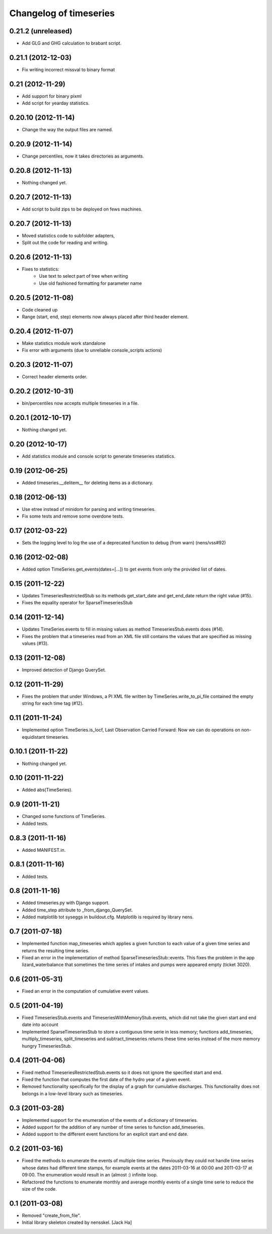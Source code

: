 Changelog of timeseries
===================================================


0.21.2 (unreleased)
-------------------

- Add GLG and GHG calculation to brabant script.


0.21.1 (2012-12-03)
-------------------

- Fix writing incorrect missval to binary format


0.21 (2012-11-29)
-----------------

- Add support for binary pixml

- Add script for yearday statistics.


0.20.10 (2012-11-14)
--------------------

- Change the way the output files are named.


0.20.9 (2012-11-14)
-------------------

- Change percentiles, now it takes directories as arguments.


0.20.8 (2012-11-13)
-------------------

- Nothing changed yet.


0.20.7 (2012-11-13)
-------------------

- Add script to build zips to be deployed on fews machines.


0.20.7 (2012-11-13)
-------------------

- Moved statistics code to subfolder adapters,
- Split out the code for reading and writing.


0.20.6 (2012-11-13)
-------------------

- Fixes to statistics:
    - Use text to select part of tree when writing
    - Use old fashioned formatting for parameter name
    


0.20.5 (2012-11-08)
-------------------

- Code cleaned up
- Range (start, end, step) elements now always placed
  after third header element.


0.20.4 (2012-11-07)
-------------------

- Make statistics module work standalone
- Fix error with arguments (due to unreliable console_scripts actions)


0.20.3 (2012-11-07)
-------------------

- Correct header elements order.


0.20.2 (2012-10-31)
-------------------

- bin/percentiles now accepts multiple timeseries in a file.


0.20.1 (2012-10-17)
-------------------

- Nothing changed yet.


0.20 (2012-10-17)
-----------------

- Add statistics module and console script to generate timeseries
  statistics.


0.19 (2012-06-25)
-----------------

- Added timeseries.__delitem__ for deleting items as a dictionary.


0.18 (2012-06-13)
-----------------

- Use etree instead of minidom for parsing and writing timeseries.
- Fix some tests and remove some overdone tests.


0.17 (2012-03-22)
-----------------

- Sets the logging level to log the use of a deprecated function to debug (from
  warn) (nens/vss#92)


0.16 (2012-02-08)
-----------------

- Added option TimeSeries.get_events(dates=[...]) to get events from
  only the provided list of dates.


0.15 (2011-12-22)
-----------------

- Updates TimeseriesRestrictedStub so its methods get_start_date and
  get_end_date return the right value (#15).

- Fixes the equality operator for SparseTimeseriesStub



0.14 (2011-12-14)
-----------------

- Updates TimeSeries.events to fill in missing values as method
  TimeseriesStub.events does (#14).

- Fixes the problem that a timeseries read from an XML file still contains
  the values that are specified as missing values (#13).


0.13 (2011-12-08)
-----------------

- Improved detection of Django QuerySet.


0.12 (2011-11-29)
-----------------

- Fixes the problem that under Windows, a PI XML file written by
  TimeSeries.write_to_pi_file contained the empty string for each time tag
  (#12).


0.11 (2011-11-24)
-----------------

- Implemented option TimeSeries.is_locf, Last Observation Carried
  Forward: Now we can do operations on non-equidistant timeseries.


0.10.1 (2011-11-22)
-------------------

- Nothing changed yet.


0.10 (2011-11-22)
-----------------

- Added abs(TimeSeries).


0.9 (2011-11-21)
----------------

- Changed some functions of TimeSeries.

- Added tests.


0.8.3 (2011-11-16)
------------------

- Added MANIFEST.in.


0.8.1 (2011-11-16)
------------------

- Added tests.


0.8 (2011-11-16)
----------------

- Added timeseries.py with Django support.

- Added time_step attribute to _from_django_QuerySet.

- Added matplotlib tot syseggs in buildout.cfg. Matplotlib is required
  by library nens.


0.7 (2011-07-18)
----------------

- Implemented function map_timeseries which applies a given function to each
  value of a given time series and returns the resulting time series.
- Fixed an error in the implementation of method
  SparseTimeseriesStub::events. This fixes the problem in the app
  lizard_waterbalance that sometimes the time series of intakes and pumps were
  appeared empty (ticket 3020).


0.6 (2011-05-31)
----------------

- Fixed an error in the computation of cumulative event values.


0.5 (2011-04-19)
----------------

- Fixed TimeseriesStub.events and TimeseriesWithMemoryStub.events, which did
  not take the given start and end date into account
- Implemented SparseTimeseriesStub to store a contiguous time serie in less
  memory; functions add_timeseries, multiply_timeseries, split_timeseries and
  subtract_timeseries returns these time series instead of the more memory
  hungry TimeseriesStub.


0.4 (2011-04-06)
----------------

- Fixed method TimeseriesRestrictedStub.events so it does not ignore the
  specified start and end.
- Fixed the function that computes the first date of the hydro year of a given
  event.
- Removed functionality specifically for the display of a graph for cumulative
  discharges. This functionality does not belongs in a low-level library such
  as timeseries.


0.3 (2011-03-28)
----------------

- Implemented support for the enumeration of the events of a dictionary of
  timeseries.

- Added support for the addition of any number of time series to function
  add_timeseries.

- Added support to the different event functions for an explicit start and end
  date.


0.2 (2011-03-16)
----------------

- Fixed the methods to enumerate the events of multiple time series. Previously
  they could not handle time series whose dates had different time stamps, for
  example events at the dates 2011-03-16 at 00:00 and 2011-03-17 at 09:00. The
  enumeration would result in an (almost :) infinite loop.

- Refactored the functions to enumerate monthly and average monthly events of a
  single time serie to reduce the size of the code.


0.1 (2011-03-08)
----------------

- Removed "create_from_file".

- Initial library skeleton created by nensskel.  [Jack Ha]

